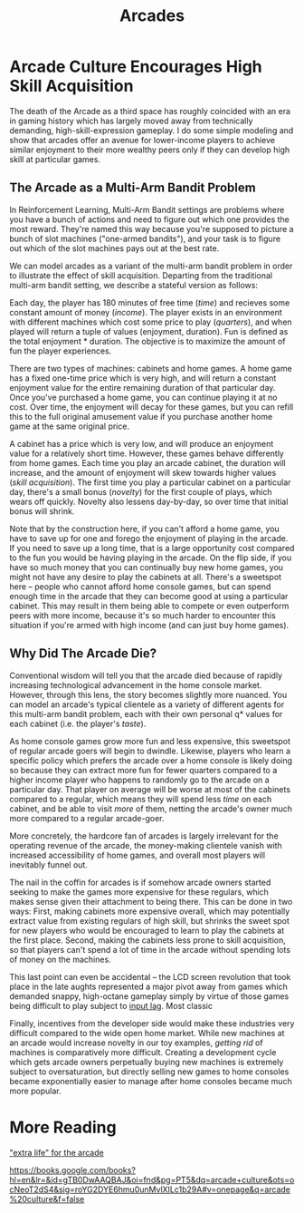 #+TITLE: Arcades

* Arcade Culture Encourages High Skill Acquisition

The death of the Arcade as a third space has roughly coincided with an era in gaming history which has largely moved away from technically demanding, high-skill-expression gameplay. I do some simple modeling and show that arcades offer an avenue for lower-income players to achieve similar enjoyment to their more wealthy peers only if they can develop high skill at particular games. 

** The Arcade as a Multi-Arm Bandit Problem

In Reinforcement Learning, Multi-Arm Bandit settings are problems where you have a bunch of actions and need to figure out which one provides the most reward. They're named this way because you're supposed to picture a bunch of slot machines ("one-armed bandits"), and your task is to figure out which of the slot machines pays out at the best rate.

We can model arcades as a variant of the multi-arm bandit problem in order to illustrate the effect of skill acquisition. Departing from the traditional multi-arm bandit setting, we describe a stateful version as follows:

Each day, the player has 180 minutes of free time (/time/) and recieves some constant amount of money (/income/). The player exists in an environment with different machines which cost some price to play (/quarters/), and when played will return a tuple of values (enjoyment, duration). Fun is defined as the total enjoyment * duration. The objective is to maximize the amount of fun the player experiences.

There are two types of machines: cabinets and home games. A home game has a fixed one-time price which is very high, and will return a constant enjoyment value for the entire remaining duration of that particular day. Once you've purchased a home game, you can continue playing it at no cost. Over time, the enjoyment will decay for these games, but you can refill this to the full original amusement value if you purchase another home game at the same original price.

A cabinet has a price which is very low, and will produce an enjoyment value for a relatively short time. However, these games behave differently from home games. Each time you play an arcade cabinet, the duration will increase, and the amount of enjoyment will skew towards higher values (/skill acquisition/). The first time you play a particular cabinet on a particular day, there's a small bonus (/novelty/) for the first couple of plays, which wears off quickly. Novelty also lessens day-by-day, so over time that initial bonus will shrink.  

Note that by the construction here, if you can't afford a home game, you have to save up for one and forego the enjoyment of playing in the arcade. If you need to save up a long time, that is a large opportunity cost compared to the fun you would be having playing in the arcade. On the flip side, if you have so much money that you can continually buy new home games, you might not have any desire to play the cabinets at all. There's a sweetspot here -- people who cannot afford home console games, but can spend enough time in the arcade that they can become good at using a particular cabinet. This may result in them being able to compete or even outperform peers with more income, because it's so much harder to encounter this situation if you're armed with high income (and can just buy home games).

** Why Did The Arcade Die?

Conventional wisdom will tell you that the arcade died because of rapidly increasing technological advancement in the home console market. However, through this lens, the story becomes slightly more nuanced. You can model an arcade's typical clientele as a variety of different agents for this multi-arm bandit problem, each with their own personal q* values for each cabinet (i.e. the player's /taste/).

As home console games grow more fun and less expensive, this sweetspot of regular arcade goers will begin to dwindle. Likewise, players who learn a specific policy which prefers the arcade over a home console is likely doing so because they can extract more fun for fewer quarters compared to a higher income player who happens to randomly go to the arcade on a particular day. That player on average will be worse at most of the cabinets compared to a regular, which means they will spend less /time/ on each cabinet, and be able to visit /more/ of them, netting the arcade's owner much more compared to a regular arcade-goer.

More concretely, the hardcore fan of arcades is largely irrelevant for the operating revenue of the arcade, the money-making clientele vanish with increased accessibility of home games, and overall most players will inevitably funnel out.

The nail in the coffin for arcades is if somehow arcade owners started seeking to make the games more expensive for these regulars, which makes sense given their attachment to being there. This can be done in two ways: First, making cabinets more expensive overall, which may potentially extract value from existing regulars of high skill, but shrinks the sweet spot for new players who would be encouraged to learn to play the cabinets at the first place. Second, making the cabinets less prone to skill acquisition, so that players can't spend a lot of time in the arcade without spending lots of money on the machines.

This last point can even be accidental -- the LCD screen revolution that took place in the late aughts represented a major pivot away from games which demanded snappy, high-octane gameplay simply by virtue of those games being difficult to play subject to [[https://planetbanatt.net/articles/lagless.html][input lag]]. Most classic

Finally, incentives from the developer side would make these industries very difficult compared to the wide open home market. While new machines at an arcade would increase novelty in our toy examples, /getting rid/ of machines is comparatively more difficult. Creating a development cycle which gets arcade owners perpetually buying new machines is extremely subject to oversaturation, but directly selling new games to home consoles became exponentially easier to manage after home consoles became much more popular. 

* More Reading

[[https://d1wqtxts1xzle7.cloudfront.net/64961322/JBVI_arcades_Roundy_2020-libre.pdf?1605627336=&response-content-disposition=inline%3B+filename%3DAn_extra_life_for_the_arcade_Entrepreneu.pdf&Expires=1728609608&Signature=Q5plQGSd7~EPQ8DC1pULbrDwCko6BQjFuBhzC78rqy2UH-u2u2nuPqpCtCjGl4NQV~qkiL6STIYDNsmWvjHrat12y20UOODKPrpcFYOPJAxaYwI-riZ3AmvZqk5kSoL~gxsTmGolD011Q4cfQj1MWN4yNzX4z4610ut1aC2ZP2Me71PrT1likpEHEjynCwHkUiu9ckQjUGFJ8BZyvan6ypG7R8ot01QAX~gIhzP-ZrKEWSFbu7cVs87Qg~4anxQ5zJOXZpE3wrWfV6AwT8WkiLPcB6-ZPi218HSG6nz5RaSgAHyy6YY-sgYpe9ar0u7GnVY5PQceSEa7lPhcI18BIw__&Key-Pair-Id=APKAJLOHF5GGSLRBV4ZA]["extra life" for the arcade]]

https://books.google.com/books?hl=en&lr=&id=gTB0DwAAQBAJ&oi=fnd&pg=PT5&dq=arcade+culture&ots=ocNeoT2dS4&sig=roYG2DYE6hmu0unMvlXILc1b29A#v=onepage&q=arcade%20culture&f=false

